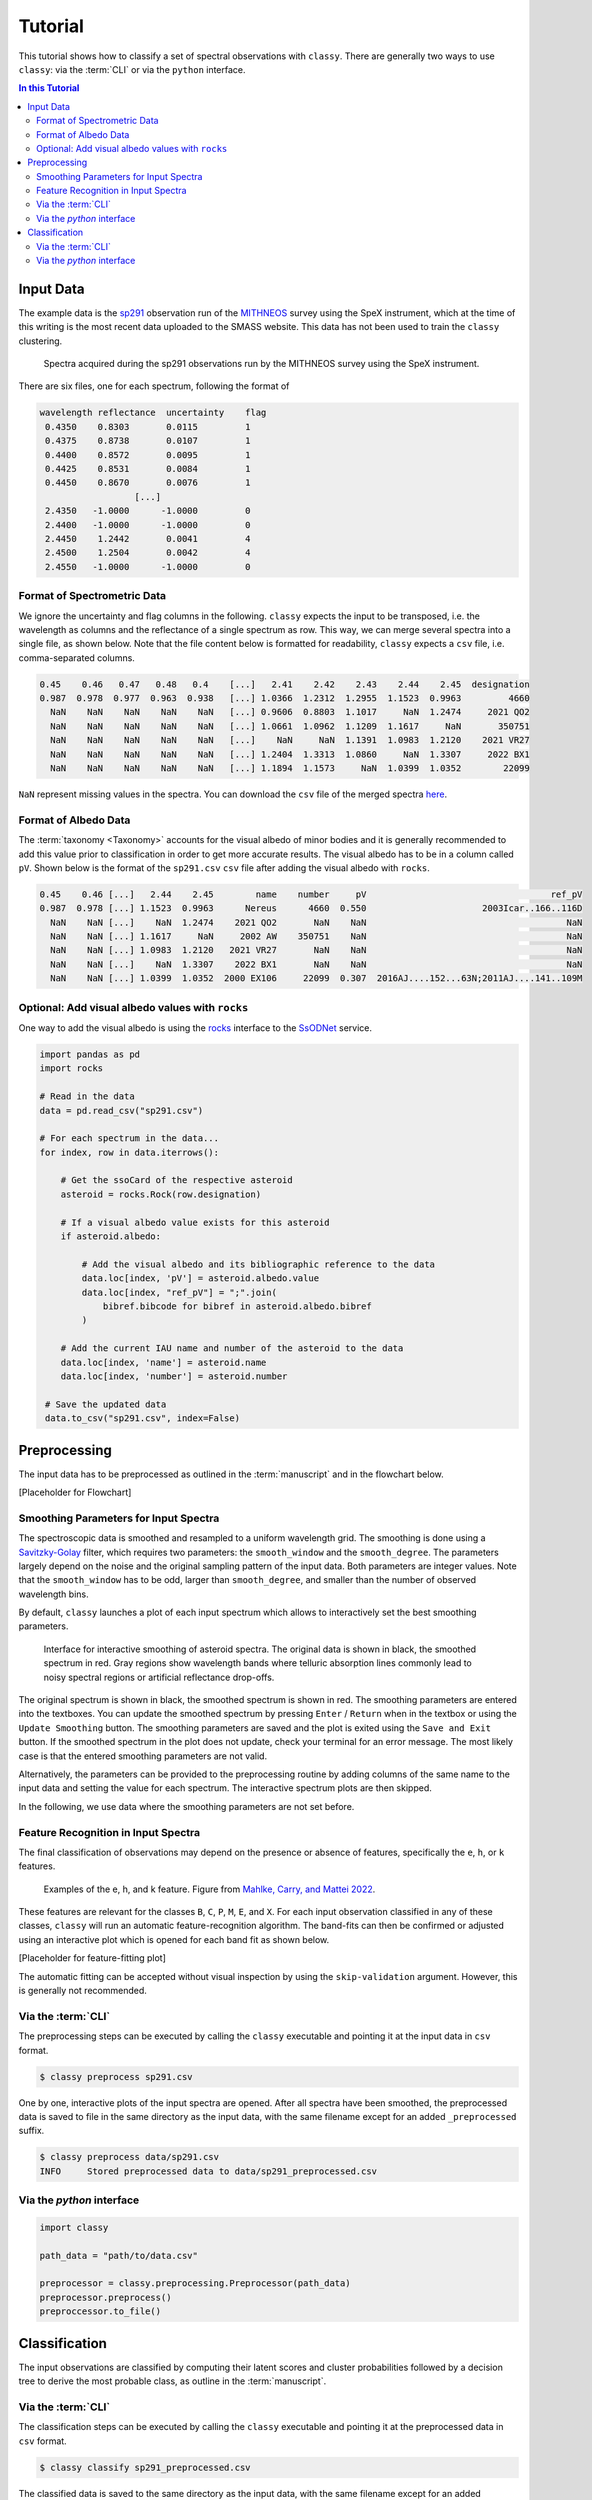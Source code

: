 ########
Tutorial
########

This tutorial shows how to classify a set of spectral observations with ``classy``.
There are generally two ways to use ``classy``: via the :term:`CLI` or via the
``python`` interface.

.. contents:: In this Tutorial

Input Data
==========

The example data is the `sp291 <http://smass.mit.edu/catalog.php>`_
observation run of the `MITHNEOS <http://smass.mit.edu/home.html>`_ survey using the SpeX instrument,
which at the time of this writing is the most recent data uploaded to the SMASS
website. This data has not been used to train the ``classy`` clustering.

.. figure:: gfx/sp291.png
  :width: 800
  :alt: Spectra acquired during the sp291 observations run by the MITHNEOS survey using the SpeX instrument.

  Spectra acquired during the sp291 observations run by the MITHNEOS survey using the SpeX instrument.

There are six files, one for each spectrum, following the format of

.. code:: bash

   wavelength reflectance  uncertainty    flag
    0.4350    0.8303       0.0115         1
    0.4375    0.8738       0.0107         1
    0.4400    0.8572       0.0095         1
    0.4425    0.8531       0.0084         1
    0.4450    0.8670       0.0076         1
                     [...]
    2.4350   -1.0000      -1.0000         0
    2.4400   -1.0000      -1.0000         0
    2.4450    1.2442       0.0041         4
    2.4500    1.2504       0.0042         4
    2.4550   -1.0000      -1.0000         0

Format of Spectrometric Data
----------------------------

We ignore the uncertainty and flag columns in the following. ``classy`` expects the input to
be transposed, i.e. the wavelength as columns and the reflectance of a single spectrum as row. This way,
we can merge several spectra into a single file, as shown below. Note that the file content below is formatted for
readability, ``classy`` expects a ``csv`` file, i.e. comma-separated columns.

.. code:: bash

   0.45    0.46   0.47   0.48   0.4    [...]   2.41    2.42    2.43    2.44    2.45  designation
   0.987  0.978  0.977  0.963  0.938   [...] 1.0366  1.2312  1.2955  1.1523  0.9963         4660
     NaN    NaN    NaN    NaN    NaN   [...] 0.9606  0.8803  1.1017     NaN  1.2474     2021 QO2
     NaN    NaN    NaN    NaN    NaN   [...] 1.0661  1.0962  1.1209  1.1617     NaN       350751
     NaN    NaN    NaN    NaN    NaN   [...]    NaN     NaN  1.1391  1.0983  1.2120    2021 VR27
     NaN    NaN    NaN    NaN    NaN   [...] 1.2404  1.3313  1.0860     NaN  1.3307     2022 BX1
     NaN    NaN    NaN    NaN    NaN   [...] 1.1894  1.1573     NaN  1.0399  1.0352        22099

``NaN`` represent missing values in the spectra. You can download the ``csv`` file of the merged spectra `here <https://github.com/maxmahlke/classy/blob/main/docs/data/sp291.csv>`_.

Format of Albedo Data
---------------------

The :term:`taxonomy <Taxonomy>` accounts for the visual albedo of minor bodies
and it is generally recommended to add this value prior to classification in
order to get more accurate results. The visual albedo has to be in a column called ``pV``.
Shown below is the format of the ``sp291.csv`` ``csv`` file after adding the visual albedo with ``rocks``.

.. code:: bash

   0.45    0.46 [...]   2.44    2.45        name    number     pV                                   ref_pV
   0.987  0.978 [...] 1.1523  0.9963      Nereus      4660  0.550                      2003Icar..166..116D
     NaN    NaN [...]    NaN  1.2474    2021 QO2       NaN    NaN                                      NaN
     NaN    NaN [...] 1.1617     NaN     2002 AW    350751    NaN                                      NaN
     NaN    NaN [...] 1.0983  1.2120   2021 VR27       NaN    NaN                                      NaN
     NaN    NaN [...]    NaN  1.3307    2022 BX1       NaN    NaN                                      NaN
     NaN    NaN [...] 1.0399  1.0352  2000 EX106     22099  0.307  2016AJ....152...63N;2011AJ....141..109M

Optional: Add visual albedo values with ``rocks``
-------------------------------------------------

One way to add the visual albedo is using the `rocks <https://github.com/maxmahlke/rocks>`_ interface to the `SsODNet <https://vo.imcce.fr/webservices/ssodnet/>`_ service.

.. code:: python

   import pandas as pd
   import rocks

   # Read in the data
   data = pd.read_csv("sp291.csv")

   # For each spectrum in the data...
   for index, row in data.iterrows():

       # Get the ssoCard of the respective asteroid
       asteroid = rocks.Rock(row.designation)

       # If a visual albedo value exists for this asteroid
       if asteroid.albedo:

           # Add the visual albedo and its bibliographic reference to the data
           data.loc[index, 'pV'] = asteroid.albedo.value
           data.loc[index, "ref_pV"] = ";".join(
               bibref.bibcode for bibref in asteroid.albedo.bibref
           )

       # Add the current IAU name and number of the asteroid to the data
       data.loc[index, 'name'] = asteroid.name
       data.loc[index, 'number'] = asteroid.number

    # Save the updated data
    data.to_csv("sp291.csv", index=False)

Preprocessing
=============

The input data has to be preprocessed as outlined in the :term:`manuscript` and
in the flowchart below.

[Placeholder for Flowchart]

Smoothing Parameters for Input Spectra
--------------------------------------

The spectroscopic data is smoothed and resampled to a uniform wavelength grid. The smoothing is done using a `Savitzky-Golay <https://en.wikipedia.org/wiki/Savitzky–Golay_filter>`_ filter,
which requires two parameters: the ``smooth_window`` and the ``smooth_degree``. The parameters largely depend on the noise and the original sampling pattern of the input data.
Both parameters are integer values. Note that the ``smooth_window`` has to be odd, larger than ``smooth_degree``, and smaller than the number of observed wavelength bins.

By default, ``classy`` launches a plot of each input spectrum which allows to interactively set the best smoothing parameters.

.. figure:: gfx/interactive_smoothing.png
  :width: 800
  :alt: Interface for interactive smoothing of asteroid spectra.

  Interface for interactive smoothing of asteroid spectra. The original data is
  shown in black, the smoothed spectrum in red. Gray regions show wavelength
  bands where telluric absorption lines commonly lead to noisy spectral regions
  or artificial reflectance drop-offs.

The original spectrum is shown in black, the smoothed spectrum is shown in red.
The smoothing parameters are entered into the textboxes. You can update the smoothed spectrum
by pressing ``Enter`` / ``Return`` when in the textbox or using the ``Update Smoothing`` button. The smoothing parameters
are saved and the plot is exited using the ``Save and Exit`` button. If the smoothed spectrum in the plot does not update, check your terminal
for an error message. The most likely case is that the entered smoothing parameters are not valid.

Alternatively, the parameters can be provided to the preprocessing routine by adding columns of the same name to the input data and setting the value for each spectrum.
The interactive spectrum plots are then skipped.

In the following, we use data where the smoothing parameters are not set before.


Feature Recognition in Input Spectra
------------------------------------

The final classification of observations may depend on the presence or absence of features, specifically the ``e``, ``h``, or ``k`` features.

.. figure:: gfx/feature_flags.png
  :width: 800
  :alt: Examples of the e, h, and k feature.

  Examples of the e, h, and k feature. Figure from `Mahlke, Carry, and Mattei 2022 <https://arxiv.org/abs/2203.11229>`_.

These features are relevant for the classes ``B``, ``C``, ``P``, ``M``, ``E``, and ``X``.
For each input observation classified in any of these classes, ``classy`` will run an automatic feature-recognition algorithm.
The band-fits can then be confirmed or adjusted using an interactive plot which is opened for each band fit as shown below.

[Placeholder for feature-fitting plot]

The automatic fitting can be accepted without visual inspection by using the ``skip-validation`` argument. However, this is generally not recommended.

Via the :term:`CLI`
-------------------

The preprocessing steps can be executed by calling the ``classy`` executable and pointing it at the input data in ``csv`` format.

.. code:: bash

   $ classy preprocess sp291.csv

One by one, interactive plots of the input spectra are opened.
After all spectra have been smoothed, the preprocessed data is saved to file in
the same directory as the input data, with the same filename except for an
added ``_preprocessed`` suffix.

.. code:: bash

   $ classy preprocess data/sp291.csv
   INFO     Stored preprocessed data to data/sp291_preprocessed.csv

Via the `python` interface
--------------------------

.. code:: python

   import classy

   path_data = "path/to/data.csv"

   preprocessor = classy.preprocessing.Preprocessor(path_data)
   preprocessor.preprocess()
   preproccessor.to_file()

Classification
==============

The input observations are classified by computing their latent scores and cluster probabilities
followed by a decision tree to derive the most probable class, as outline in the :term:`manuscript`.

Via the :term:`CLI`
-------------------

The classification steps can be executed by calling the ``classy`` executable and pointing it at the preprocessed data in ``csv`` format.

.. code:: bash

   $ classy classify sp291_preprocessed.csv

The classified data is saved to the same directory as the input data, with the same filename except for an added ``_classified`` suffix.
If the input filename has a ``_preprocessed`` suffix, it is replaced by the ``_classified`` suffix.

.. code:: bash

   $ classy classify sp291_preprocessed.csv
   INFO     Looks like we got 2 S, 1 Ee, 1 B, 1 X, 1 Q
   INFO     Stored classified data to data/sp291_classified.csv

If the ``-p|--plot`` flag is set, a plot of the input data, its cluster and class probabilities, as well as its distribution in the latent space is opened after classification.

.. code:: bash

   $ classy classify --plot sp291_preprocessed.csv
   INFO     Looks like we got 2 S, 1 Ee, 1 B, 1 X, 1 Q
   INFO     Stored classified data to data/sp291_classified.csv


.. figure:: gfx/sp291_classified.png
  :width: 800
  :alt: Classification results of MITHNEOS observation run sp291.

  Classification results of MITHNEOS observation run sp291. Top middle: raw data, with the visual albedos shown
  by the filled circles on the right with an offset of 1 (i.e. the black sample has an albedo of about 0.6). Top right: The probability per sample to belong to either of the
  50 clusters. Middle right: The probability per sample to belong to either of the 17 classes. Remaining plots: Distribution of the classified samples in the latent space, with the original classy
  data as gray background distribution.

Via the `python` interface
--------------------------

.. code:: python

   import classy

   path_data = "path/to/data_preprocessed.csv"
   classifier = classy.classify.Classifier(path_data)
   classifier.classify()

   # Optionally
   classifier.plot()

   classifier.to_file()
